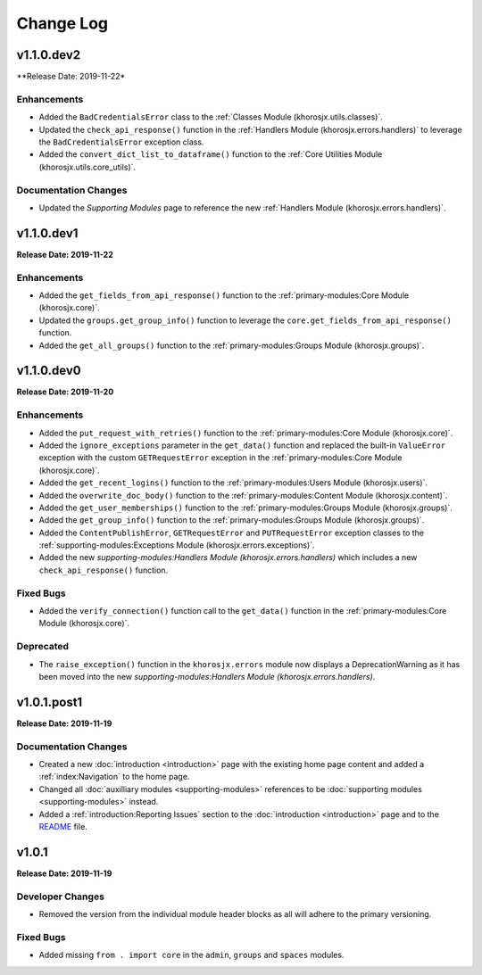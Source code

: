==========
Change Log
==========

v1.1.0.dev2
===========
**Release Date: 2019-11-22*

Enhancements
~~~~~~~~~~~~
* Added the ``BadCredentialsError`` class to the :ref:`Classes Module (khorosjx.utils.classes)`.
* Updated the ``check_api_response()`` function in the :ref:`Handlers Module (khorosjx.errors.handlers)` to
  leverage the ``BadCredentialsError`` exception class.
* Added the ``convert_dict_list_to_dataframe()`` function to the
  :ref:`Core Utilities Module (khorosjx.utils.core_utils)`.

Documentation Changes
~~~~~~~~~~~~~~~~~~~~~
* Updated the *Supporting Modules* page to reference the new :ref:`Handlers Module (khorosjx.errors.handlers)`.


v1.1.0.dev1
===========
**Release Date: 2019-11-22**

Enhancements
~~~~~~~~~~~~
* Added the ``get_fields_from_api_response()`` function to the :ref:`primary-modules:Core Module (khorosjx.core)`.
* Updated the ``groups.get_group_info()`` function to leverage the ``core.get_fields_from_api_response()`` function.
* Added the ``get_all_groups()`` function to the :ref:`primary-modules:Groups Module (khorosjx.groups)`.

v1.1.0.dev0
===========
**Release Date: 2019-11-20**

Enhancements
~~~~~~~~~~~~
* Added the ``put_request_with_retries()`` function to the :ref:`primary-modules:Core Module (khorosjx.core)`.
* Added the ``ignore_exceptions`` parameter in the ``get_data()`` function and replaced the built-in ``ValueError``
  exception with the custom ``GETRequestError`` exception in the :ref:`primary-modules:Core Module (khorosjx.core)`.
* Added the ``get_recent_logins()`` function to the :ref:`primary-modules:Users Module (khorosjx.users)`.
* Added the ``overwrite_doc_body()`` function to the :ref:`primary-modules:Content Module (khorosjx.content)`.
* Added the ``get_user_memberships()`` function to the :ref:`primary-modules:Groups Module (khorosjx.groups)`.
* Added the ``get_group_info()`` function to the :ref:`primary-modules:Groups Module (khorosjx.groups)`.
* Added the ``ContentPublishError``, ``GETRequestError`` and ``PUTRequestError`` exception classes to the
  :ref:`supporting-modules:Exceptions Module (khorosjx.errors.exceptions)`.
* Added the new `supporting-modules:Handlers Module (khorosjx.errors.handlers)` which includes a new
  ``check_api_response()`` function.

Fixed Bugs
~~~~~~~~~~
* Added the ``verify_connection()`` function call to the ``get_data()`` function in the
  :ref:`primary-modules:Core Module (khorosjx.core)`.

Deprecated
~~~~~~~~~~
* The ``raise_exception()`` function in the ``khorosjx.errors`` module now displays a DeprecationWarning as it has
  been moved into the new `supporting-modules:Handlers Module (khorosjx.errors.handlers)`.


v1.0.1.post1
============
**Release Date: 2019-11-19**

Documentation Changes
~~~~~~~~~~~~~~~~~~~~~
* Created a new :doc:`introduction <introduction>` page with the existing home page content and added
  a :ref:`index:Navigation` to the home page.
* Changed all :doc:`auxilliary modules <supporting-modules>` references to be
  :doc:`supporting modules <supporting-modules>` instead.
* Added a :ref:`introduction:Reporting Issues` section to the :doc:`introduction <introduction>` page and to the
  `README <https://github.com/jeffshurtliff/khorosjx/blob/master/README.md>`_ file.



v1.0.1
======
**Release Date: 2019-11-19**

Developer Changes
~~~~~~~~~~~~~~~~~
* Removed the version from the individual module header blocks as all will adhere to the primary versioning.


Fixed Bugs
~~~~~~~~~~
* Added missing ``from . import core`` in the ``admin``, ``groups`` and ``spaces`` modules.

